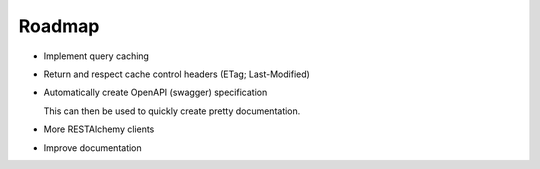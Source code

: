 .. _roadmap:

=======
Roadmap
=======

- Implement query caching

- Return and respect cache control headers (ETag; Last-Modified)

- Automatically create OpenAPI (swagger) specification

  This can then be used to quickly create pretty documentation.

- More RESTAlchemy clients

- Improve documentation
